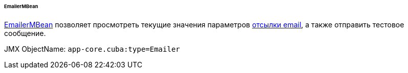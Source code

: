 :sourcesdir: ../../../../../../source

[[emailerMBean]]
====== EmailerMBean

http://files.cuba-platform.com/javadoc/cuba/7.2/com/haulmont/cuba/core/jmx/EmailerMBean.html[EmailerMBean] позволяет просмотреть текущие значения параметров <<email_sending,отсылки email>>, а также отправить тестовое сообщение.

JMX ObjectName: `app-core.cuba:type=Emailer`

